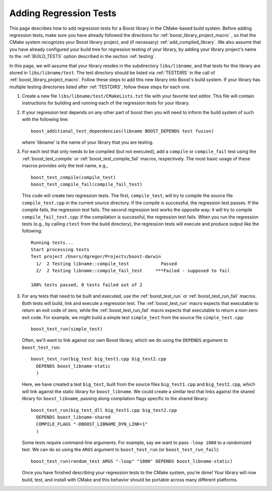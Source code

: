.. index:: regression tests; adding
.. _adding_regression_tests:

Adding Regression Tests
=======================

This page describes how to add regression tests for a Boost library in
the CMake-based build system. Before adding regression tests, make
sure you have already followed the directions for
:ref:`boost_library_project_macro` , so that the CMake system
recognizes your Boost library project, and (if necessary)
:ref:`add_compiled_library`. We also assume that you have already
configured your build tree for regression testing of your library, by
adding your library project's name to the :ref:`BUILD_TESTS` option
described in the section :ref:`testing`.

In this page, we will assume that your library resides in the
subdirectory ``libs/libname``, and that tests for this library are
stored in ``libs/libname/test``. The test directory should be listed
via :ref:`TESTDIRS` in the call of
:ref:`boost_library_project_macro`. Follow these steps to add this new
library into Boost's build system. If your library has multiple
testing directories listed after :ref:`TESTDIRS`, follow these steps for
each one.

#.  Create a new file ``libs/libname/test/CMakeLists.txt`` file with
    your favorite text editor. This file will contain instructions for
    building and running each of the regression tests for your library.

#.  If your regression test depends on any other part of boost then
    you will need to inform the build system of such with the
    following line::

      boost_additional_test_dependencies(libname BOOST_DEPENDS test fusion)

    where 'libname' is the name of your library that you are testing.

#.  For each test that only needs to be compiled (but not executed),
    add a ``compile`` or ``compile_fail`` test using the
    :ref:`boost_test_compile` or :ref:`boost_test_compile_fail`
    macros, respectively. The most basic usage of these macros
    provides only the test name, e.g., ::

      boost_test_compile(compile_test)
      boost_test_compile_fail(compile_fail_test)

    This code will create two regression tests. The first,
    ``compile_test``, will try to compile the source file
    ``compile_test.cpp`` in the current source directory. If the
    compile is successful, the regression test passes. If the compile
    fails, the regression test fails. The second regression test works
    the opposite way: it will try to compile
    ``compile_fail_test.cpp``: if the compilation is successful, the
    regression test fails. When you run the regression tests (e.g., by
    calling ``ctest`` from the build directory), the regression tests
    will execute and produce output like the following::

       Running tests...
       Start processing tests
       Test project /Users/dgregor/Projects/boost-darwin
         1/  2 Testing libname::compile_test            Passed
         2/  2 Testing libname::compile_fail_test     ***Failed - supposed to fail
       
       100% tests passed, 0 tests failed out of 2

3.  For any tests that need to be built and executed, use the
    :ref:`boost_test_run` or :ref:`boost_test_run_fail` macros. Both
    tests will build, link and execute a regression test. The
    :ref:`boost_test_run` macro expects that executable to return an
    exit code of zero, while the :ref:`boost_test_run_fail` macro
    expects that executable to return a non-zero exit code. For
    example, we might build a simple test ``simple_test`` from the
    source file ``simple_test.cpp``::

      boost_test_run(simple_test)

    Often, we'll want to link against our own Boost library, which we
    do using the ``DEPENDS`` argument to ``boost_test_run``::

       boost_test_run(big_test big_test1.cpp big_test2.cpp
         DEPENDS boost_libname-static
         )
     
    Here, we have created a test ``big_test``, built from the source
    files ``big_test1.cpp`` and ``big_test2.cpp``, which will link
    against the static library for ``boost_libname``. We could create
    a similar test that links against the shared library for
    ``boost_libname``, passing along compilation flags specific to the
    shared library::

      boost_test_run(big_test_dll big_test1.cpp big_test2.cpp
        DEPENDS boost_libname-shared
        COMPILE_FLAGS "-DBOOST_LIBNAME_DYN_LINK=1"
        )

    Some tests require command-line arguments. For example, say we
    want to pass ``-loop 1000`` to a randomized test. We can do so
    using the ``ARGS`` argument to ``boost_test_run`` (or
    ``boost_test_run_fail``)::

        boost_test_run(random_test ARGS "-loop" "1000" DEPENDS boost_libname-static)

    Once you have finished describing your regression tests to the
    CMake system, you're done! Your library will now build, test, and
    install with CMake and this behavior should be portable across
    many different platforms.

